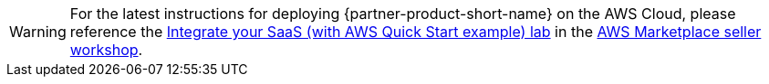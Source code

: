 // Replace the content in <>
// Identify your target audience and explain how/why they would use this Quick Start.
//Avoid borrowing text from third-party websites (copying text from AWS service documentation is fine). Also, avoid marketing-speak, focusing instead on the technical aspect.

WARNING: For the latest instructions for deploying {partner-product-short-name} on the AWS Cloud, please reference the https://catalog.workshops.aws/mpseller/en-US/saas/integration-with-quickstart[Integrate your SaaS (with AWS Quick Start example) lab] in the https://catalog.workshops.aws/mpseller/en-US[AWS Marketplace seller workshop].
